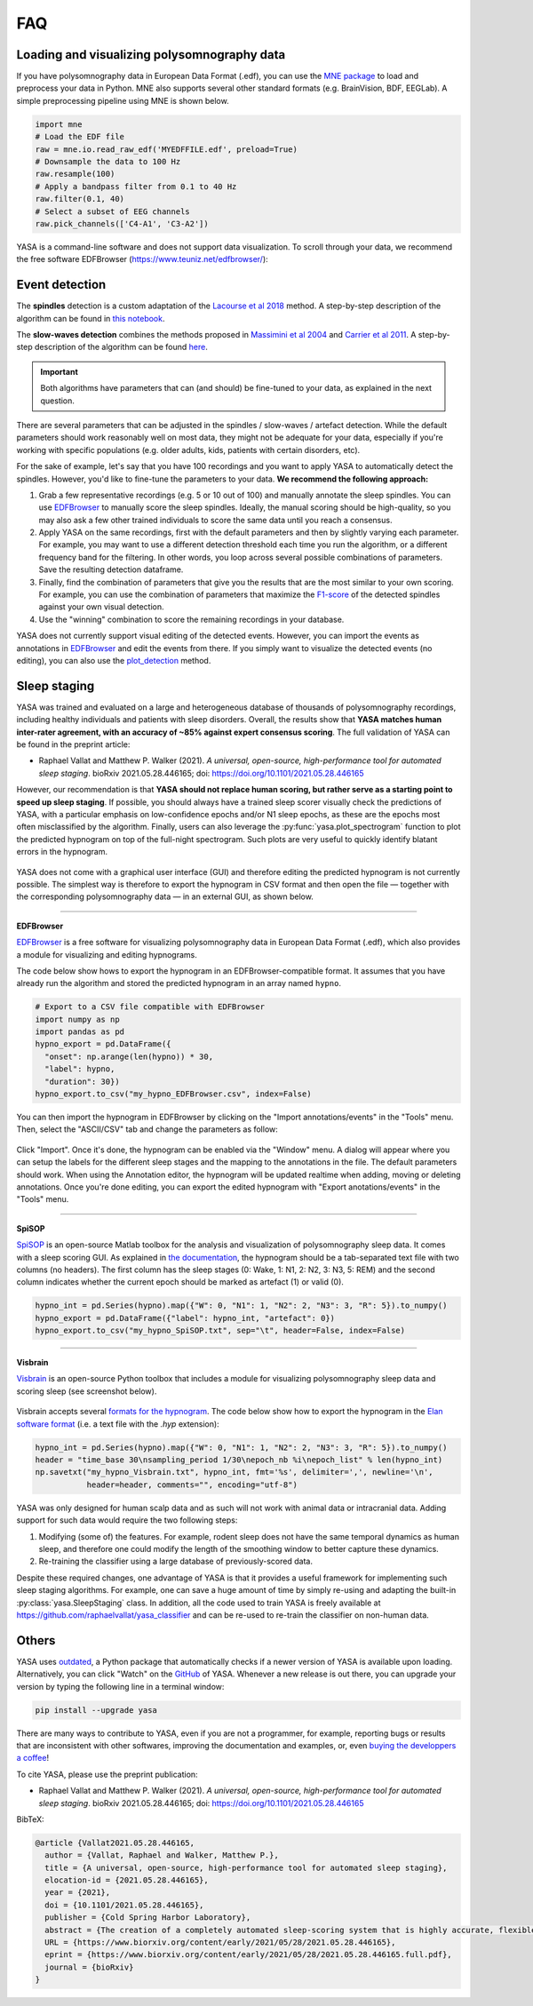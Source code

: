 .. _faq:

FAQ
===

Loading and visualizing polysomnography data
--------------------------------------------

.. ----------------------------- LOAD EDF -----------------------------
.. raw:: html

    <div class="panel-group">
      <div class="panel panel-default">
        <div class="panel-heading">
          <h5 class="panel-title">
            <a data-toggle="collapse" href="#load_edf">How can I load an EDF file in Python?</a>
          </h5>
        </div>
        <div id="load_edf" class="panel-collapse collapse">
          <div class="panel-body">

If you have polysomnography data in European Data Format (.edf), you can use the `MNE package <https://mne.tools/stable/index.html>`_ to load and preprocess your data in Python. MNE also supports several other standard formats (e.g. BrainVision, BDF, EEGLab). A simple preprocessing pipeline using MNE is shown below.

.. code-block:: python

  import mne
  # Load the EDF file
  raw = mne.io.read_raw_edf('MYEDFFILE.edf', preload=True)
  # Downsample the data to 100 Hz
  raw.resample(100)
  # Apply a bandpass filter from 0.1 to 40 Hz
  raw.filter(0.1, 40)
  # Select a subset of EEG channels
  raw.pick_channels(['C4-A1', 'C3-A2'])

.. ----------------------------- VISUALIZE -----------------------------
.. raw:: html

          </div>
        </div>
      </div>

    <div class="panel panel-default">
      <div class="panel-heading">
        <h5 class="panel-title">
          <a data-toggle="collapse" href="#visualize">Can I visualize my polysomnography data in YASA?</a>
        </h5>
      </div>
      <div id="visualize" class="panel-collapse collapse">
        <div class="panel-body">

YASA is a command-line software and does not support data visualization. To scroll through your data, we recommend the free software EDFBrowser (https://www.teuniz.net/edfbrowser/):

.. figure::  /pictures/edfbrowser_with_hypnogram.png
  :align:   center

.. .. ----------------------------- HYPNOGRAM -----------------------------
.. .. raw:: html

..           </div>
..         </div>
..       </div>

..     <div class="panel panel-default">
..       <div class="panel-heading">
..         <h5 class="panel-title">
..           <a data-toggle="collapse" href="#visualize">How can I read an hypnogram file in YASA?</a>
..         </h5>
..       </div>
..       <div id="visualize" class="panel-collapse collapse">
..         <div class="panel-body">


.. raw:: html

          </div>
        </div>

.. ############################################################################
.. ############################################################################
..                                  DETECTION
.. ############################################################################
.. ############################################################################

Event detection
---------------

.. ----------------------------- ALGO -----------------------------
.. raw:: html

    <div class="panel panel-default">
      <div class="panel-heading">
        <h5 class="panel-title">
          <a data-toggle="collapse" href="#detection_algo">How do the spindle detection and slow-waves detection algorithms work?</a>
        </h5>
      </div>
      <div id="detection_algo" class="panel-collapse collapse">
        <div class="panel-body">

The **spindles** detection is a custom adaptation of the `Lacourse et al 2018 <https://doi.org/10.1016/j.jneumeth.2018.08.014>`_ method. A step-by-step description of the algorithm can be found in `this notebook <https://github.com/raphaelvallat/yasa/blob/develop/notebooks/01_spindles_detection.ipynb>`_.

The **slow-waves detection** combines the methods proposed in `Massimini et al 2004 <https://www.jneurosci.org/content/24/31/6862>`_ and `Carrier et al 2011 <https://doi.org/10.1111/j.1460-9568.2010.07543.x>`_. A step-by-step description of the algorithm can be found `here <https://github.com/raphaelvallat/yasa/blob/develop/notebooks/05_sw_detection.ipynb>`_.

.. important::
  Both algorithms have parameters that can (and should) be fine-tuned to your data, as explained in the next question.

.. ----------------------------- PARAMETERS -----------------------------
.. raw:: html

          </div>
        </div>
      </div>

    <div class="panel panel-default">
      <div class="panel-heading">
        <h5 class="panel-title">
          <a data-toggle="collapse" href="#best_params">How do I find the optimal parameters for my data?</a>
        </h5>
      </div>
      <div id="best_params" class="panel-collapse collapse">
        <div class="panel-body">

There are several parameters that can be adjusted in the spindles / slow-waves / artefact detection. While the default parameters should work reasonably well on most data, they might not be adequate for your data, especially if you're working with specific populations (e.g. older adults, kids, patients with certain disorders, etc).

For the sake of example, let's say that you have 100 recordings and you want to apply YASA to automatically detect the spindles. However, you'd like to fine-tune the parameters to your data. **We recommend the following approach:**

1. Grab a few representative recordings (e.g. 5 or 10 out of 100) and manually annotate the sleep spindles. You can use `EDFBrowser <https://www.teuniz.net/edfbrowser/>`_ to manually score the sleep spindles. Ideally, the manual scoring should be high-quality, so you may also ask a few other trained individuals to score the same data until you reach a consensus.
2. Apply YASA on the same recordings, first with the default parameters and then by slightly varying each parameter. For example, you may want to use a different detection threshold each time you run the algorithm, or a different frequency band for the filtering. In other words, you loop across several possible combinations of parameters. Save the resulting detection dataframe.
3. Finally, find the combination of parameters that give you the results that are the most similar to your own scoring. For example, you can use the combination of parameters that maximize the `F1-score <https://en.wikipedia.org/wiki/F-score>`_ of the detected spindles against your own visual detection.
4. Use the "winning" combination to score the remaining recordings in your database.

.. ----------------------------- MANUAL EDITING -----------------------------
.. raw:: html

          </div>
        </div>
      </div>

    <div class="panel panel-default">
      <div class="panel-heading">
        <h5 class="panel-title">
          <a data-toggle="collapse" href="#edit_detection">Can I manually add or remove detected events?</a>
        </h5>
      </div>
      <div id="edit_detection" class="panel-collapse collapse">
        <div class="panel-body">

YASA does not currently support visual editing of the detected events. However, you can import the events as annotations in `EDFBrowser <https://www.teuniz.net/edfbrowser/>`_ and edit the events from there. If you simply want to visualize the detected events (no editing), you can also use the `plot_detection <https://raphaelvallat.com/yasa/build/html/generated/yasa.SpindlesResults.html#yasa.SpindlesResults.plot_detection>`_ method.

.. raw:: html

          </div>
        </div>


.. ############################################################################
.. ############################################################################
..                                  SLEEP STAGING
.. ############################################################################
.. ############################################################################

Sleep staging
-------------

.. ----------------------------- ACCURACY -----------------------------
.. raw:: html

    <div class="panel panel-default">
      <div class="panel-heading">
        <h5 class="panel-title">
          <a data-toggle="collapse" href="#accuracy_yasa">How accurate is YASA for automatic sleep staging?</a>
        </h5>
      </div>
      <div id="accuracy_yasa" class="panel-collapse collapse">
        <div class="panel-body">

YASA was trained and evaluated on a large and heterogeneous database of thousands of polysomnography recordings, including healthy individuals and patients with sleep disorders. Overall, the results show that **YASA matches human inter-rater agreement, with an accuracy of ~85% against expert consensus scoring**. The full validation of YASA can be found in the preprint article:

* Raphael Vallat and Matthew P. Walker (2021). *A universal, open-source, high-performance tool for automated sleep staging*. bioRxiv 2021.05.28.446165; doi: https://doi.org/10.1101/2021.05.28.446165

However, our recommendation is that **YASA should not replace human scoring, but rather serve as a starting point to speed up sleep staging**. If possible, you should always have a trained sleep scorer visually check the predictions of YASA, with a particular emphasis on low-confidence epochs and/or N1 sleep epochs, as these are the epochs most often misclassified by the algorithm.
Finally, users can also leverage the :py:func:`yasa.plot_spectrogram` function to plot the predicted hypnogram on top of the full-night spectrogram. Such plots are very useful to quickly identify blatant errors in the hypnogram.

.. figure::  /pictures/spectrogram.png
  :align:   center

.. raw:: html

        </div>
      </div>
    </div>

.. ----------------------------- EDITING -----------------------------
.. raw:: html

    <div class="panel panel-default">
      <div class="panel-heading">
        <h5 class="panel-title">
          <a data-toggle="collapse" href="#yasa_editing">How do I edit the predicted hypnogram?</a>
        </h5>
      </div>
      <div id="yasa_editing" class="panel-collapse collapse">
        <div class="panel-body">

YASA does not come with a graphical user interface (GUI) and therefore editing the predicted hypnogram is not currently possible. The simplest way is therefore to export the hypnogram in CSV format and then open the file — together with the corresponding polysomnography data — in an external GUI, as shown below.

----------

**EDFBrowser**

`EDFBrowser <https://www.teuniz.net/edfbrowser/>`_ is a free software for visualizing polysomnography data in European Data Format (.edf), which also provides a module for visualizing and editing hypnograms.

The code below show hows to export the hypnogram in an EDFBrowser-compatible format. It assumes that you have already run the algorithm and stored the predicted hypnogram in an array named ``hypno``.

.. code-block:: python

  # Export to a CSV file compatible with EDFBrowser
  import numpy as np
  import pandas as pd
  hypno_export = pd.DataFrame({
    "onset": np.arange(len(hypno)) * 30,
    "label": hypno,
    "duration": 30})
  hypno_export.to_csv("my_hypno_EDFBrowser.csv", index=False)

You can then import the hypnogram in EDFBrowser by clicking on the "Import annotations/events" in the "Tools" menu. Then, select the "ASCII/CSV" tab and change the parameters as follow:

.. figure::  /pictures/edfbrowser_import_annotations.png
  :align:   center

Click "Import". Once it's done, the hypnogram can be enabled via the "Window" menu. A dialog will appear where you can setup the labels for the different sleep stages and the mapping to the annotations in the file. The default parameters should work.
When using the Annotation editor, the hypnogram will be updated realtime when adding, moving or deleting annotations. Once you're done editing, you can export the edited hypnogram with "Export anotations/events" in the "Tools" menu.

.. figure::  /pictures/edfbrowser_with_hypnogram.png
  :align:   center

----------

**SpiSOP**

`SpiSOP <https://www.spisop.org/>`_ is an open-source Matlab toolbox for the analysis and visualization of polysomnography sleep data. It comes with a sleep scoring GUI.
As explained in `the documentation <https://www.spisop.org/faq/#What_is_needed_to_run_SpiSOP_and_in_what_format>`_, the hypnogram should be a tab-separated text file with two columns (no headers). The first column has the sleep stages (0: Wake, 1: N1, 2: N2, 3: N3, 5: REM) and the second column indicates whether the current epoch should be marked as artefact (1) or valid (0).

.. code-block:: python

  hypno_int = pd.Series(hypno).map({"W": 0, "N1": 1, "N2": 2, "N3": 3, "R": 5}).to_numpy()
  hypno_export = pd.DataFrame({"label": hypno_int, "artefact": 0})
  hypno_export.to_csv("my_hypno_SpiSOP.txt", sep="\t", header=False, index=False)

----------

**Visbrain**

`Visbrain <https://visbrain.org/sleep.html>`_ is an open-source Python toolbox that includes a module for visualizing polysomnography sleep data and scoring sleep (see screenshot below).

.. figure::  /pictures/visbrain.PNG
  :align:   center

Visbrain accepts several `formats for the hypnogram <https://visbrain.org/sleep.html#hypnogram>`_. The code below show how to export the hypnogram in the `Elan software format <https://pubmed.ncbi.nlm.nih.gov/21687568/>`_ (i.e. a text file with the *.hyp* extension):

.. code-block:: python

  hypno_int = pd.Series(hypno).map({"W": 0, "N1": 1, "N2": 2, "N3": 3, "R": 5}).to_numpy()
  header = "time_base 30\nsampling_period 1/30\nepoch_nb %i\nepoch_list" % len(hypno_int)
  np.savetxt("my_hypno_Visbrain.txt", hypno_int, fmt='%s', delimiter=',', newline='\n',
             header=header, comments="", encoding="utf-8")

.. raw:: html

          </div>
        </div>
      </div>

.. ----------------------------- ANIMAL DATA -----------------------------
.. raw:: html

    <div class="panel panel-default">
      <div class="panel-heading">
        <h5 class="panel-title">
          <a data-toggle="collapse" href="#animal_data">Can I use YASA to score animal data and/or human intracranial data?</a>
        </h5>
      </div>
      <div id="animal_data" class="panel-collapse collapse">
        <div class="panel-body">

YASA was only designed for human scalp data and as such will not work with animal data or intracranial data. Adding support for such data would require the two following steps:

1. Modifying (some of) the features. For example, rodent sleep does not have the same temporal dynamics as human sleep, and therefore one could modify the length of the smoothing window to better capture these dynamics.
2. Re-training the classifier using a large database of previously-scored data.

Despite these required changes, one advantage of YASA is that it provides a useful framework for implementing such sleep staging algorithms. For example, one can save a huge amount of time by simply re-using and adapting the built-in :py:class:`yasa.SleepStaging` class.
In addition, all the code used to train YASA is freely available at https://github.com/raphaelvallat/yasa_classifier and can be re-used to re-train the classifier on non-human data.

.. raw:: html

          </div>
        </div>

.. ############################################################################
.. ############################################################################
..                                  OTHERS
.. ############################################################################
.. ############################################################################

Others
------


.. ----------------------------- NEW RELEASES -----------------------------
.. raw:: html

    <div class="panel panel-default">
      <div class="panel-heading">
        <h5 class="panel-title">
          <a data-toggle="collapse" href="#collapse_release">How can I be notified of new releases?</a>
        </h5>
      </div>
      <div id="collapse_release" class="panel-collapse collapse">
        <div class="panel-body">

YASA uses `outdated <https://github.com/alexmojaki/outdated>`_, a Python package that automatically checks if a newer version of YASA is available upon loading. Alternatively, you can click "Watch" on the `GitHub <https://github.com/raphaelvallat/yasa>`_ of YASA.
Whenever a new release is out there, you can upgrade your version by typing the following line in a terminal window:

.. code-block:: shell

    pip install --upgrade yasa

.. ----------------------------- DONATION -----------------------------
.. raw:: html

          </div>
        </div>
      </div>

    <div class="panel panel-default">
      <div class="panel-heading">
        <h5 class="panel-title">
          <a data-toggle="collapse" href="#collapse_donate">I am not a programmer, how can I contribute to YASA?</a>
        </h5>
      </div>
      <div id="collapse_donate" class="panel-collapse collapse">
        <div class="panel-body">

There are many ways to contribute to YASA, even if you are not a programmer, for example, reporting bugs or results that are inconsistent with other softwares, improving the documentation and examples, or, even `buying the developpers a coffee <https://www.paypal.com/cgi-bin/webscr?cmd=_donations&business=K2FZVJGCKYPAG&currency_code=USD&source=url>`_!

.. ----------------------------- CITING YASA -----------------------------
.. raw:: html

          </div>
        </div>
      </div>

    <div class="panel panel-default">
      <div class="panel-heading">
        <h5 class="panel-title">
          <a data-toggle="collapse" href="#collapse_cite">How can I cite YASA?</a>
        </h5>
      </div>
      <div id="collapse_cite" class="panel-collapse collapse">
        <div class="panel-body">

To cite YASA, please use the preprint publication:

* Raphael Vallat and Matthew P. Walker (2021). *A universal, open-source, high-performance tool for automated sleep staging*. bioRxiv 2021.05.28.446165; doi: https://doi.org/10.1101/2021.05.28.446165

BibTeX:

.. code-block:: latex

  @article {Vallat2021.05.28.446165,
    author = {Vallat, Raphael and Walker, Matthew P.},
    title = {A universal, open-source, high-performance tool for automated sleep staging},
    elocation-id = {2021.05.28.446165},
    year = {2021},
    doi = {10.1101/2021.05.28.446165},
    publisher = {Cold Spring Harbor Laboratory},
    abstract = {The creation of a completely automated sleep-scoring system that is highly accurate, flexible, well validated, free and simple to use by anyone has yet to be accomplished. In part, this is due to the difficulty of use of existing algorithms, algorithms having been trained on too small samples, and paywall demotivation. Here we describe a novel algorithm trained and validated on +27,000 hours of polysomnographic sleep recordings across heterogeneous populations around the world. This tool offers high sleep-staging accuracy matching or exceeding human accuracy and interscorer agreement no matter the population kind. The software is easy to use, computationally low-demanding, open source, and free. Such software has the potential to facilitate broad adoption of automated sleep staging with the hope of becoming an industry standard.Competing Interest StatementThe authors have declared no competing interest.AbbreviationsAHIapnea-hypopnea indexBMIbody mass indexEEGelectroencephalogramEOGelectrooculogramEMGelectromyogramOSAobstructive sleep apneaPSGpolysomnographyMCCMatthews correlation coefficientNREMnon rapid eye movement (sleep)REMrapid eye movement (sleep)},
    URL = {https://www.biorxiv.org/content/early/2021/05/28/2021.05.28.446165},
    eprint = {https://www.biorxiv.org/content/early/2021/05/28/2021.05.28.446165.full.pdf},
    journal = {bioRxiv}
  }

.. ----------------------------- END -----------------------------
.. raw:: html

          </div>
        </div>
      </div>
